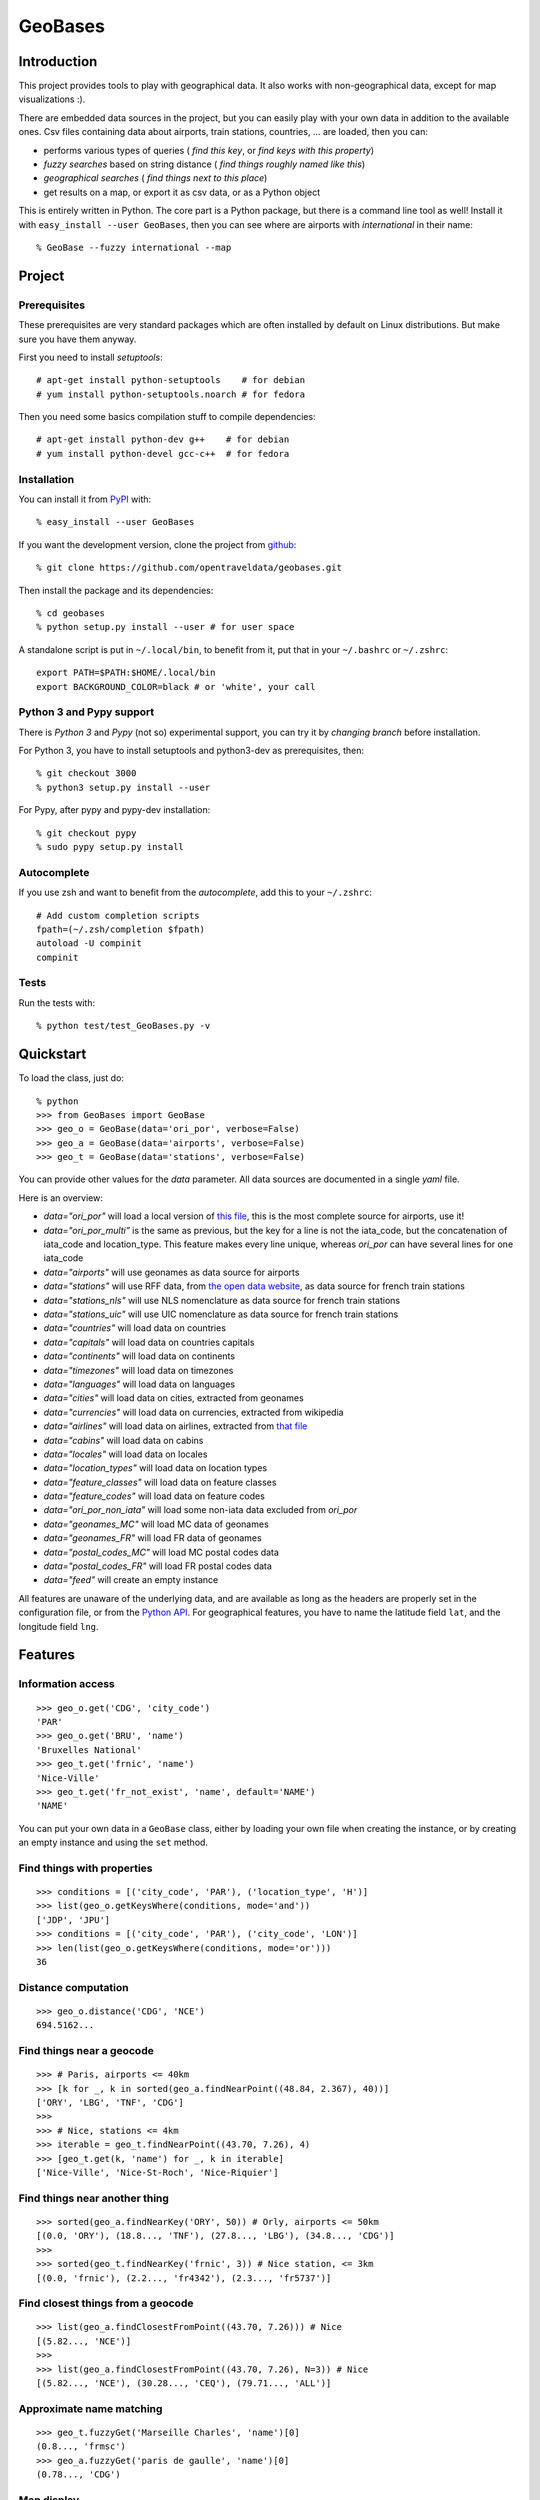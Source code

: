 GeoBases
========

Introduction
------------

This project provides tools to play with geographical
data. It also works with non-geographical data, except for map visualizations :).

There are embedded data sources in the project,
but you can easily play with your own data in addition to the available ones.
Csv files containing data about airports, train
stations, countries, ... are loaded, then you can:

-  performs various types of queries ( *find this key*, or *find keys with this property*)
-  *fuzzy searches* based on string distance ( *find things roughly named like this*)
-  *geographical searches* ( *find things next to this place*)
-  get results on a map, or export it as csv data, or as a Python object

This is entirely written in Python. The core part is a Python package,
but there is a command line tool as well! Install it with ``easy_install --user GeoBases``,
then you can see where are airports with *international* in their name::

 % GeoBase --fuzzy international --map

.. image:: https://raw.github.com/opentraveldata/geobases/public/examples/GeoBases-map-points.png

Project
-------

Prerequisites
~~~~~~~~~~~~~

These prerequisites are very standard packages which are often installed
by default on Linux distributions. But make sure you have them anyway.

First you need to install *setuptools*::

 # apt-get install python-setuptools    # for debian
 # yum install python-setuptools.noarch # for fedora

Then you need some basics compilation stuff to compile dependencies::

 # apt-get install python-dev g++    # for debian
 # yum install python-devel gcc-c++  # for fedora

Installation
~~~~~~~~~~~~

You can install it from `PyPI <http://pypi.python.org/pypi>`_ with::

 % easy_install --user GeoBases

If you want the development version, clone the project from
`github <https://github.com/opentraveldata/geobases.git>`_::

 % git clone https://github.com/opentraveldata/geobases.git

Then install the package and its dependencies::

 % cd geobases
 % python setup.py install --user # for user space

A standalone script is put in ``~/.local/bin``, to benefit from it, put
that in your ``~/.bashrc`` or ``~/.zshrc``::

 export PATH=$PATH:$HOME/.local/bin
 export BACKGROUND_COLOR=black # or 'white', your call

Python 3 and Pypy support
~~~~~~~~~~~~~~~~~~~~~~~~~

There is *Python 3* and *Pypy* (not so) experimental support, you can try it
by *changing branch* before installation.

For Python 3, you have to install setuptools and python3-dev as prerequisites, then::

 % git checkout 3000
 % python3 setup.py install --user

For Pypy, after pypy and pypy-dev installation::

 % git checkout pypy
 % sudo pypy setup.py install

Autocomplete
~~~~~~~~~~~~

If you use zsh and want to benefit from the *autocomplete*, add this to
your ``~/.zshrc``::

 # Add custom completion scripts
 fpath=(~/.zsh/completion $fpath)
 autoload -U compinit
 compinit


Tests
~~~~~

Run the tests with::

 % python test/test_GeoBases.py -v

Quickstart
----------

To load the class, just do::

 % python
 >>> from GeoBases import GeoBase
 >>> geo_o = GeoBase(data='ori_por', verbose=False)
 >>> geo_a = GeoBase(data='airports', verbose=False)
 >>> geo_t = GeoBase(data='stations', verbose=False)

You can provide other values for the *data* parameter.
All data sources are documented in a single *yaml* file.

Here is an overview:

-  *data="ori\_por"* will load a local version of
   `this file <https://github.com/opentraveldata/optd/raw/trunk/refdata/ORI/ori_por_public.csv>`_,
   this is the most complete source for airports, use it!
-  *data="ori\_por\_multi"* is the same as previous, but the key for a
   line is not the iata\_code, but the concatenation of iata\_code and
   location\_type. This feature makes every line unique, whereas
   *ori\_por* can have several lines for one iata\_code
-  *data="airports"* will use geonames as data source for airports
-  *data="stations"* will use RFF data, from `the open data
   website <http://www.data.gouv.fr>`_, as data source for french train
   stations
-  *data="stations\_nls"* will use NLS nomenclature as data source for
   french train stations
-  *data="stations\_uic"* will use UIC nomenclature as data source for
   french train stations
-  *data="countries"* will load data on countries
-  *data="capitals"* will load data on countries capitals
-  *data="continents"* will load data on continents
-  *data="timezones"* will load data on timezones
-  *data="languages"* will load data on languages
-  *data="cities"* will load data on cities, extracted from geonames
-  *data="currencies"* will load data on currencies, extracted from
   wikipedia
-  *data="airlines"* will load data on airlines, extracted from
   `that file <https://raw.github.com/opentraveldata/optd/trunk/refdata/ORI/ori_airlines.csv>`_
-  *data="cabins"* will load data on cabins
-  *data="locales"* will load data on locales
-  *data="location\_types"* will load data on location types
-  *data="feature\_classes"* will load data on feature classes
-  *data="feature\_codes"* will load data on feature codes
-  *data="ori\_por\_non\_iata"* will load some non-iata data excluded
   from *ori\_por*
-  *data="geonames\_MC"* will load MC data of geonames
-  *data="geonames\_FR"* will load FR data of geonames
-  *data="postal\_codes\_MC"* will load MC postal codes data
-  *data="postal\_codes\_FR"* will load FR postal codes data
-  *data="feed"* will create an empty instance

All features are unaware of the underlying data, and are available as long as
the headers are properly set in the configuration file, or from the `Python API <http://opentraveldata.github.com/geobases/api/GeoBases.html>`_.
For geographical features, you have to name the latitude field ``lat``, and the
longitude field ``lng``.

Features
--------

Information access
~~~~~~~~~~~~~~~~~~
::

 >>> geo_o.get('CDG', 'city_code')
 'PAR'
 >>> geo_o.get('BRU', 'name')
 'Bruxelles National'
 >>> geo_t.get('frnic', 'name')
 'Nice-Ville'
 >>> geo_t.get('fr_not_exist', 'name', default='NAME')
 'NAME'

You can put your own data in a ``GeoBase`` class, either by loading
your own file when creating the instance, or by creating an empty instance
and using the ``set`` method.

Find things with properties
~~~~~~~~~~~~~~~~~~~~~~~~~~~
::

 >>> conditions = [('city_code', 'PAR'), ('location_type', 'H')]
 >>> list(geo_o.getKeysWhere(conditions, mode='and'))
 ['JDP', 'JPU']
 >>> conditions = [('city_code', 'PAR'), ('city_code', 'LON')]
 >>> len(list(geo_o.getKeysWhere(conditions, mode='or')))
 36

Distance computation
~~~~~~~~~~~~~~~~~~~~
::

 >>> geo_o.distance('CDG', 'NCE')
 694.5162...

Find things near a geocode
~~~~~~~~~~~~~~~~~~~~~~~~~~
::

 >>> # Paris, airports <= 40km
 >>> [k for _, k in sorted(geo_a.findNearPoint((48.84, 2.367), 40))]
 ['ORY', 'LBG', 'TNF', 'CDG']
 >>>
 >>> # Nice, stations <= 4km
 >>> iterable = geo_t.findNearPoint((43.70, 7.26), 4)
 >>> [geo_t.get(k, 'name') for _, k in iterable]
 ['Nice-Ville', 'Nice-St-Roch', 'Nice-Riquier']

Find things near another thing
~~~~~~~~~~~~~~~~~~~~~~~~~~~~~~
::

 >>> sorted(geo_a.findNearKey('ORY', 50)) # Orly, airports <= 50km
 [(0.0, 'ORY'), (18.8..., 'TNF'), (27.8..., 'LBG'), (34.8..., 'CDG')]
 >>>
 >>> sorted(geo_t.findNearKey('frnic', 3)) # Nice station, <= 3km
 [(0.0, 'frnic'), (2.2..., 'fr4342'), (2.3..., 'fr5737')]

Find closest things from a geocode
~~~~~~~~~~~~~~~~~~~~~~~~~~~~~~~~~~
::

 >>> list(geo_a.findClosestFromPoint((43.70, 7.26))) # Nice
 [(5.82..., 'NCE')]
 >>>
 >>> list(geo_a.findClosestFromPoint((43.70, 7.26), N=3)) # Nice
 [(5.82..., 'NCE'), (30.28..., 'CEQ'), (79.71..., 'ALL')]

Approximate name matching
~~~~~~~~~~~~~~~~~~~~~~~~~
::

 >>> geo_t.fuzzyGet('Marseille Charles', 'name')[0]
 (0.8..., 'frmsc')
 >>> geo_a.fuzzyGet('paris de gaulle', 'name')[0]
 (0.78..., 'CDG')

Map display
~~~~~~~~~~~
::

 >>> geo_t.visualize()
 * Added lines for duplicates linking, total 0
 > Affecting category None     to color blue    | volume 3190
 <BLANKLINE>
 * Now you may use your browser to visualize:
 example_map.html example_table.html
 <BLANKLINE>
 * If you want to clean the temporary files:
 rm example.json ...
 <BLANKLINE>
 (['example_map.html', 'example_table.html'], 2)

.. image:: https://raw.github.com/opentraveldata/geobases/public/examples/GeoBases-map-circles.png

API documentation
-----------------

Here is the `API documentation <http://opentraveldata.github.com/geobases/api/GeoBases.html>`_.

Standalone script
-----------------

Installation of the package will also deploy a standalone script named ``GeoBase``.

Then you can use::

 % GeoBase ORY CDG              # query on the keys ORY and CDG
 % GeoBase --closest CDG        # closest from CDG
 % GeoBase --near LIG           # near LIG
 % GeoBase --fuzzy marseille    # fuzzy search on 'marseille'
 % GeoBase --help               # your best friend

.. image:: https://raw.github.com/opentraveldata/geobases/public/examples/GeoBases-CLI.png

In the previous picture, you have an overview of the command line verbose display.
Three displays are available for the command line tool:

-  the verbose display
-  the csv display with ``--quiet``
-  the map display with ``--map``

With the verbose display, entries are displayed on each column,
and the available fields on each line. Fields starting with ``__`` like ``__field__`` are
special. This means they were added during data loading:

-  ``__key__`` is the field containing the *id* of the entry. Ids are defined with a list of fields
   in the configuration file.
-  ``__dup__`` is the field containing a list of duplicated keys. Indeed there is mechanism
   handling duplicated keys by default, which creates new keys if the key already exists in the
   ``GeoBase``.
-  ``__par__`` is the field containing the parent key if the key is duplicated.
-  ``__lno__`` is the field containing the line number during loading.
-  ``__gar__`` is the field containing the data which was not loaded on the line (this can be because
   the line was not well formatted, or because there were missing headers).

More examples here, for example how to do a search on a field, like admin\_code (``B8`` is french riviera)::

 % GeoBase -E adm1_code -e B8

Same with csv output (customized with ``--show``)::

 % GeoBase -E adm1_code -e B8 --quiet --show __ref__ iata_code  name

Add a fuzzy search::

 % GeoBase -E adm1_code -e B8 --fuzzy sur mer

All heliports under 200 km from Paris::

 % GeoBase --near PAR -N 200 -E location_type -e 'H'

50 train stations closest to a specific geocode::

 % GeoBase -E location_type -e R --closest '48.853, 2.348' -C 50

Countries with non-empty postal code regex::

 % GeoBase -b countries -E postal_code_regex -e '' --reverse --quiet

Reading data input on stdin::

 % echo -e 'ORY^Orly\nCDG^Charles' | GeoBase

Display on map::

 % GeoBase -b stations --map

Europe marker-less map::

 % GeoBase -E region_code -e EUROP --map -M _ _ country_code  __none__


Packaging
---------

The ``MANIFEST.in`` file is used to determine which files will be
included in a source distribution.
``package_data`` directive in ``setup.py`` file is about which file will
be exported in site-package after installation.
So you really need both if you want to produce installable packages like
rpms or zip which can be installed afterwards.

You will also find a `Rakefile <http://rake.rubyforge.org/>`_ at the
root of the project. This can be used to build and deploy the packages.
Deployment can be done using webdav, and the Rakefile expects ``nd`` to be
installed (this is a webdav client).
To install ``nd``, fetch the `sources <http://www.gohome.org/nd/>`_ and compile them.

Virtualenv still has some bugs on 64 bits systems, if you are using such a system,
you absolutely need to upgrade to the very last unreleased version of
virtualenv, before executing rake::

 % pip uninstall virtualenv
 % pip install https://github.com/pypa/virtualenv/tarball/develop

